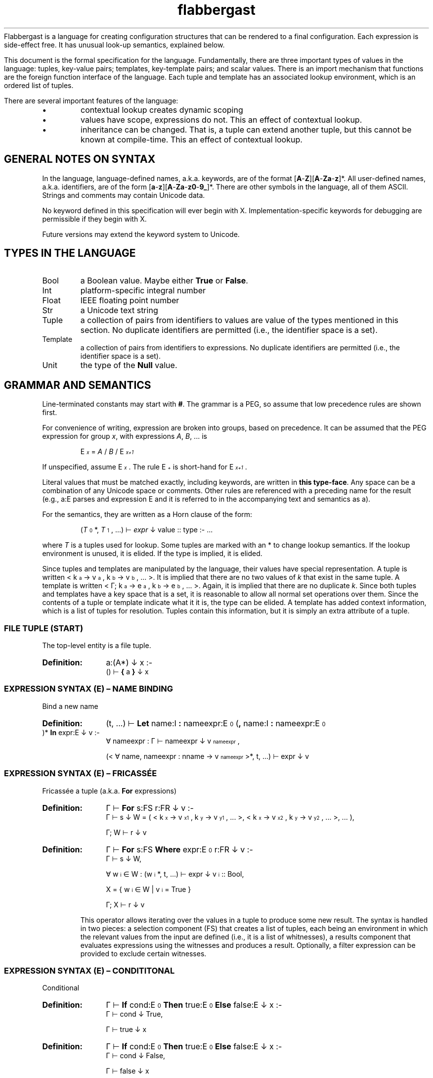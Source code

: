'\" t
.\" Authors: Andre Masella
.ds < \v'0.4m'\x'\\n(0x=0*0.2m'\s-3
.ds > \s0\v'-0.4m'
.TH flabbergast 7 "Jan 2015" "1.0" "MISCELLANEOUS"
Flabbergast is a language for creating configuration structures that can be rendered to a final configuration. Each expression is side-effect free. It has unusual look-up semantics, explained below.

This document is the formal specification for the language. Fundamentally, there are three important types of values in the language: tuples, key-value pairs; templates, key-template pairs; and scalar values. There is an import mechanism that functions are the foreign function interface of the language. Each tuple and template has an associated lookup environment, which is an ordered list of tuples.

There are several important features of the language:
.IP \[bu]
contextual lookup creates dynamic scoping
.IP \[bu]
values have scope, expressions do not. This an effect of contextual lookup.
.IP \[bu]
inheritance can be changed. That is, a tuple can extend another tuple, but this cannot be known at compile-time. This an effect of contextual lookup.

.SH GENERAL NOTES ON SYNTAX
In the language, language-defined names, a.k.a. keywords, are of the format [\fBA\fR-\fBZ\fR][\fBA\fR-\fBZa\fR-\fBz\fR]*. All user-defined names, a.k.a. identifiers, are of the form [\fBa\fR-\fBz\fR][\fBA\fR-\fBZa\fR-\fBz0\fR-\fB9_\fR]*. There are other symbols in the language, all of them ASCII. Strings and comments may contain Unicode data.

No keyword defined in this specification will ever begin with X. Implementation-specific keywords for debugging are permissible if they begin with X.

Future versions may extend the keyword system to Unicode.

.SH TYPES IN THE LANGUAGE
.TP
Bool
a Boolean value. Maybe either \fBTrue\fR or \fBFalse\fR.
.TP
Int
platform-specific integral number
.TP
Float
IEEE floating point number
.TP
Str
a Unicode text string
.TP
Tuple
a collection of pairs from identifiers to values are value of the types mentioned in this section. No duplicate identifiers are permitted (i.e., the identifier space is a set).
.TP
Template
a collection of pairs from identifiers to expressions. No duplicate identifiers are permitted (i.e., the identifier space is a set).
.TP
Unit
the type of the \fBNull\fR value.

.SH GRAMMAR AND SEMANTICS
Line-terminated constants may start with \fB#\fR. The grammar is a PEG, so assume that low precedence rules are shown first.

For convenience of writing, expression are broken into groups, based on precedence. It can be assumed that the PEG expression for group \fIx\fR, with expressions \fIA\fR, \fIB\fR, ... is

.RS
E\*<\fIx\fR\*> = \fIA\fR / \fIB\fR / E\*<\fIx+1\fR\*>
.RE

If unspecified, assume E\*<\fIx\fR\*>. The rule E\*<\fI+\fR\*> is short-hand for E\*<\fIx+1\fR\*>.

Literal values that must be matched exactly, including keywords, are written in \fBthis type-face\fR. Any space can be a combination of any Unicode space or comments. Other rules are referenced with a preceding name for the result (e.g., a:E parses and expression E and it is referred to in the accompanying text and semantics as a).

For the semantics, they are written as a Horn clause of the form:

.de SEM
.HP
.B Definition:
\\$* :-
.br
.in +0.5i
..

.de SEME
.in
..

.RS
(\fIT\fR\*<0\*>*, \fIT\fR\*<1\*>, ...) ⊢ \fIexpr\fR ↓ value :: type :- ...
.RE

where \fIT\fR is a tuples used for lookup. Some tuples are marked with an * to change lookup semantics. If the lookup environment is unused, it is elided. If the type is implied, it is elided.

Since tuples and templates are manipulated by the language, their values have special representation. A tuple is written < k\*<a\*> → v\*<a\*>, k\*<b\*> → v\*<b\*>, ... >. It is implied that there are no two values of \fIk\fR that exist in the same tuple. A template is written < Γ; k\*<a\*> → e\*<a\*>, k\*<b\*> → e\*<b\*>, ... >. Again, it is implied that there are no duplicate \fIk\fR. Since both tuples and templates have a key space that is a set, it is reasonable to allow all normal set operations over them. Since the contents of a tuple or template indicate what it it is, the type can be elided. A template has added context information, which is a list of tuples for resolution. Tuples contain this information, but it is simply an extra attribute of a tuple.

.SS FILE TUPLE (START)
The top-level entity is a file tuple.

.SEM a:(A*) ↓ x
() ⊢  \fB{\fR a \fB}\fR ↓ x
.SEME

.SS EXPRESSION SYNTAX (E) – NAME BINDING
.TP
Bind a new name

.SEM (t, ...) ⊢ \fBLet\fR name:I \fB:\fR nameexpr:E\*<0\*> (\fB,\fR name:I \fB:\fR nameexpr:E\*<0\*> )* \fBIn\fR expr:E ↓ v
∀ nameexpr : Γ ⊢ nameexpr ↓ v\*<nameexpr\*>,

(< ∀ name, nameexpr : nname → v\*<nameexpr\*> >*, t, ...) ⊢ expr ↓ v
.SEME

.SS EXPRESSION SYNTAX (E) – FRICASSÉE
.TP
Fricassée a tuple (a.k.a. \fBFor\fR expressions)

.SEM Γ ⊢ \fBFor\fR s:FS r:FR ↓ v
Γ ⊢ s ↓ W = ( < k\*<x\*> → v\*<x1\*>, k\*<y\*> → v\*<y1\*>, ... >, < k\*<x\*> → v\*<x2\*>, k\*<y\*> → v\*<y2\*>, ... >, ... ),

Γ; W ⊢ r ↓ v
.SEME
.SEM Γ ⊢ \fBFor\fR s:FS \fBWhere\fR expr:E\*<0\*> r:FR ↓ v
Γ ⊢ s ↓ W,

∀ w\*<i\*> ∈ W : (w\*<i\*>*, t, ...) ⊢ expr ↓ v\*<i\*> :: Bool,

X = { w\*<i\*> ∈ W | v\*<i\*> = True }

Γ; X ⊢ r ↓ v
.SEME

This operator allows iterating over the values in a tuple to produce some new result. The syntax is handled in two pieces: a selection component (FS) that creates a list of tuples, each being an environment in which the relevant values from the input are defined (i.e., it is a list of whitnesses), a results component that evaluates expressions using the witnesses and produces a result. Optionally, a filter expression can be provided to exclude certain witnesses.

.SS EXPRESSION SYNTAX (E) – CONDITITONAL
.TP
Conditional

.SEM Γ ⊢ \fBIf\fR cond:E\*<0\*> \fBThen\fR true:E\*<0\*> \fBElse\fR false:E ↓ x
Γ ⊢ cond ↓ True,

Γ ⊢ true ↓ x
.SEME

.SEM Γ ⊢ \fBIf\fR cond:E\*<0\*> \fBThen\fR true:E\*<0\*> \fBElse\fR false:E ↓ x
Γ ⊢ cond ↓ False,

Γ ⊢ false ↓ x
.SEME

Computes the \fIcond\fR and, if boolean, returns \fItrue\fR or \fIfalse\fR depending on the value. Otherwise, an error. The expression which is not selected is not evaluated.

.SS EXPRESSION SYNTAX (E) – CONCATENATION
.TP
Concatenate two strings
.SEM Γ ⊢ a:E\*<+\*> \fB&\fR b:E ↓ \(dqxy\(dq
Γ ⊢ a \fBTo Str\fR ↓ \(dqx\(dq :: Str,

Γ ⊢ b \fBTo Str\fR ↓ \(dqy\(dq :: Str
.SEME

.SS EXPRESSION SYNTAX (E) – DISJUNCTION
.TP
Logical disjunction (short circuiting)

.SEM Γ ⊢ a:E\*<+\*> \fB||\fR b:E ↓ True
Γ ⊢ a ↓ True
.SEME

.SEM Γ ⊢ a:E\*<+\*> \fB||\fR b:E ↓ v
Γ ⊢ a ↓ False,

Γ ⊢ b ↓ v :: Bool
.SEME

.SS EXPRESSION SYNTAX (E) – CONJUNCTION
.TP
Logical intersection (short circuiting)
expr \fB&&\fR expr

.SEM Γ ⊢ a:E\*<+\*> \fB&&\fR b:E ↓ False
Γ ⊢ a ↓ False
.SEME

.SEM Γ ⊢ a:E\*<+\*> \fB&&\fR b:E ↓ v
Γ ⊢ a ↓ True,

Γ ⊢ b ↓ v :: Bool
.SEME

.SS EXPRESSION SYNTAX (E) – COMPARISON

.TP
Equality check
.SEM Γ ⊢ a:E\*<+\*> \fB==\fR b:E\*<+\*> ↓ True
Γ ⊢ a \fB<=>\fR b ↓ 0 :: Int
.SEME

.SEM Γ ⊢ a:E\*<+\*> \fB==\fR b:E\*<+\*> ↓ False
Γ ⊢ a \fB<=>\fR b ↓ x :: Int,
x ≠ 0
.SEME

.TP
Inequality check
.SEM Γ ⊢ a:E\*<+\*> \fB!=\fR b:E\*<+\*> ↓ False
Γ ⊢ a \fB<=>\fR b ↓ 0 :: Int
.SEME

.SEM Γ ⊢ a:E\*<+\*> \fB!=\fR b:E\*<+\*> ↓ True
Γ ⊢ a \fB<=>\fR b ↓ x :: Int,

x ≠ 0
.SEME

.TP
Greater than check
.SEM Γ ⊢ a:E\*<+\*> \fB>\fR b:E\*<+\*> ↓ True
Γ ⊢ a \fB<=>\fR b ↓ 1 :: Int
.SEME

.SEM Γ ⊢ a:E\*<+\*> \fB>\fR b:E\*<+\*> ↓ False
Γ ⊢ a \fB<=>\fR b ↓ x :: Int,

x ≠ 1
.SEME

.TP
Greater than or equal to check

.SEM Γ ⊢ a:E\*<+\*> \fB>=\fR b:E\*<+\*> ↓ False
Γ ⊢ a \fB<=>\fR b ↓ -1 :: Int
.SEME

.SEM Γ ⊢ a:E\*<+\*> \fB>=\fR b:E\*<+\*> ↓ True
Γ ⊢ a \fB<=>\fR b ↓ x :: Int,

x ≠ -1
.SEME

.TP
Less than check
.SEM Γ ⊢ a:E\*<+\*> \fB<\fR b:E\*<+\*> ↓ True
Γ ⊢ a \fB<=>\fR b ↓ -1 :: Int
.SEME

.SEM Γ ⊢ a:E\*<+\*> \fB<\fR b:E\*<+\*> ↓ False
Γ ⊢ a \fB<=>\fR b ↓ x :: Int,

x ≠ -1
.SEME

.TP
Less than or equal to check

.SEM Γ ⊢ a:E\*<+\*> \fB<=\fR b:E\*<+\*> ↓ False
Γ ⊢ a \fB<=>\fR b ↓ 1 :: Int
.SEME

.SEM Γ ⊢ a:E\*<+\*> \fB<=\fR b:E\*<+\*> ↓ True
Γ ⊢ a \fB<=>\fR b ↓ x :: Int,

x ≠ 1
.SEME

.SS EXPRESSION SYNTAX (E) – ORDERING
.TP
Ordering operator
.SEM Γ ⊢ a:E\*<+\*> \fB<=>\fR b:E\*<+\*> ↓ z :: Int
Γ ⊢ a ↓ x :: Int ∨ Γ ⊢ a ↓ x :: Float,

Γ ⊢ b ↓ y :: Int ∨ Γ ⊢ b ↓ x :: Float,

z = sgnum(x - y)
.SEME

.SEM Γ ⊢ a:E\*<+\*> \fB<=>\fR b:E\*<+\*> ↓ 0 :: Int
Γ ⊢ a ↓ True,

Γ ⊢ b ↓ True
.SEME

.SEM Γ ⊢ a:E\*<+\*> \fB<=>\fR b:E\*<+\*> ↓ 0 :: Int
Γ ⊢ a ↓ False,

Γ ⊢ b ↓ False
.SEME

.SEM Γ ⊢ a:E\*<+\*> \fB<=>\fR b:E\*<+\*> ↓ -1 :: Int
Γ ⊢ a ↓ False,

Γ ⊢ b ↓ True
.SEME

.SEM Γ ⊢ a:E\*<+\*> \fB<=>\fR b:E\*<+\*> ↓ 1 :: Int
Γ ⊢ a ↓ True,

Γ ⊢ b ↓ False
.SEME

.SEM Γ ⊢ a:E\*<+\*> \fB<=>\fR b:E\*<+\*> ↓ UTS10(x, y) :: Int
Γ ⊢ a ↓ x :: Str,

Γ ⊢ b ↓ y :: Str
.SEME

Compares operands for ordering. It returns the integer -1 (left is before right), 0 (both equivalent), or 1 (right is before right) based on the operands. All combinations not listed are errors (this includes all comparisons with \fBNone\fR).

.TS
tab(;);
al;e.
\fBOperand Types;Behaviour\fR
Both str;Collated the strings using Unicode Technical Standard 10.
Both bool;Compare where \fBFalse\fR < \fBTrue\fR.
Both float;Compare numerically. If either value is NaN, raise an error.
Both int;Compare numerically.
One int, one float;Upgrade the integer to a float and compare as two floats.
.TE

Note that string comparison is locale-dependent.

.SS EXPRESSION SYNTAX (E) – ARITHMETIC DISJUNCTION
.TP
Addition and Subtraction

.SEM Γ ⊢ a:E\*<+\*> o:(\fB+\fR / \fB-\fR) b:E\*<+\*> (p:(\fB+\fR / \fB-\fR) c:E\*<+\*>)+ ↓ z :: Int
Γ ⊢ a ↓ x :: Int,

Γ ⊢ b ↓ y :: Int,

w = O(x, y),

Γ ⊢ w p c ↓ z
.SEME

.SEM Γ ⊢ a:E\*<+\*> o:(\fB+\fR / \fB-\fR) b:E\*<+\*> (p:(\fB+\fR / \fB-\fR) c:E\*<+\*>)+ ↓ z :: Float
Γ ⊢ a ↓ x :: Int ∨ Γ ⊢ a ↓ x :: Float,

Γ ⊢ b ↓ y :: Int ∨ Γ ⊢ b ↓ x :: Float,

w = O(x, y),

Γ ⊢ w p c ↓ z
.SEME

.SS EXPRESSION SYNTAX (E) – ARITHMETIC CONJUNCTION
.TP
Multiplication and Division

.SEM Γ ⊢ a:E\*<+\*> o:(\fB*\fR / \fB/\fR) b:E\*<+\*> (p:(\fB*\fR / \fB/\fR) c:E\*<+\*>)+ ↓ z :: Int
Γ ⊢ a ↓ x :: Int,

Γ ⊢ b ↓ y :: Int,

w = O(x, y),

Γ ⊢ w p c ↓ z
.SEME

.SEM Γ ⊢ a:E\*<+\*> o:(\fB*\fR / \fB/\fR) b:E\*<+\*> (p:(\fB*\fR / \fB/\fR) c:E\*<+\*>)+ ↓ z :: Float
Γ ⊢ a ↓ x :: Int ∨ Γ ⊢ a ↓ x :: Float,

Γ ⊢ b ↓ y :: Int ∨ Γ ⊢ b ↓ x :: Float,
w = O(x, y),

Γ ⊢ w p c ↓ z
.SEME

.TP
Modulus

.SEM Γ ⊢ a:E\*<+\*> \fB%\fR b:E\*<+\*> (\fB%\fR c:E\*<+\*>)+ ↓ z :: Int
Γ ⊢ a ↓ x :: Int,

Γ ⊢ b ↓ y :: Int,

w = x - floor(x / y) × y

Γ ⊢ w \fB%\fR c ↓ z
.SEME

.SS EXPRESSION SYNTAX (E) – RANGE
.TP
Range of integers
.SEM (t, ...) ⊢ start:E\*<+\*> \fBThrough\fR end:E\*<+\*> ↓ r = < ∀ x ≥ s ∧ x ≤ e : ORD(x) → x :: Int, \fBContainer\fR → container, \fBContext\fR → (r, t, ...) >
(t, ...) ⊢ start ↓ s :: Int
(t, ...) ⊢ end ↓ e :: Int
(t, ...) ⊢ \fBThis\fR ↓ container
.SEME

Produce a list of integers that counts from the value of \fIstart\fR up to and including \fIend\fR, both of which must be integers. If \fIend\fR is less than \fIstart\fR an empty list is produced.

.SS EXPRESSION SYNTAX (E) – TYPE MANIPULATION

.TP
Coerce a value to the same type
.SEM Γ ⊢ expr:E\*<+\*> \fBTo\fR \fBFloat\fR ↓ v :: t
Γ ⊢ expr ↓ v :: t
.SEME

.TP
Coerce a value to a float
.SEM Γ ⊢ expr:E\*<+\*> \fBTo\fR \fBFloat\fR ↓ v :: Float
Γ ⊢ expr ↓ v :: Int
.SEME

.TP
Coerce a value to an integer
.SEM Γ ⊢ expr:E\*<+\*> \fBTo\fR \fBFloat\fR ↓ ROUND_TOWARD_ZERO(v) :: Int
Γ ⊢ expr ↓ v :: Float
.SEME

See IEEE 754 for semantics of ROUND_TOWARD_ZERO (a.k.a., truncation).

.TP
Coerce a value to an string
.SEM Γ ⊢ expr:E\*<+\*> \fBTo\fR \fBFloat\fR ↓ PRINTF(\(dq%d\(dq, v) :: Str
Γ ⊢ expr ↓ v :: Int
.SEME
.SEM Γ ⊢ expr:E\*<+\*> \fBTo\fR \fBFloat\fR ↓ PRINTF(\(dq%f\(dq, v) :: Str
Γ ⊢ expr ↓ v :: Float
.SEME
.SEM Γ ⊢ expr:E\*<+\*> \fBTo\fR \fBFloat\fR ↓ \(dqTrue\(dq :: Str
Γ ⊢ expr ↓ True
.SEME
.SEM Γ ⊢ expr:E\*<+\*> \fBTo\fR \fBFloat\fR ↓ \(dqFalse\(dq :: Str
Γ ⊢ expr ↓ False
.SEME

PRINTF conforms to
.BR printf (3)
defined in C89.

.TP
Type enforcement.
.SEM Γ ⊢ expr:E\*<+\*> \fBAs\fR type:T ↓ v
Γ ⊢ expr ↓ v :: T
.SEME

Checks if a value has a particular type and returns the value. If it does not, an error occurs.

.TP
Type check
.SEM Γ ⊢ expr:E\*<+\*> \fBIs\fR type:T ↓ True
Γ ⊢ expr ↓ v :: type
.SEME

.SEM Γ ⊢ expr:E\*<+\*> \fBIs\fR type:T ↓ False
Γ ⊢ expr ↓ v :: t,

t ≠ type
.SEME

Returns \fBTrue\fR if the value has the correct type, \fBFalse\fR otherwise. Always returns \fBFalse\fR for \fBNull\fR values.

.TP
Checks if a number is finite
.SEM Γ ⊢ expr:E\*<+\*> \fBIs Finite\fR ↓ True
Γ ⊢ expr ↓ v :: Int
.SEME
.SEM Γ ⊢ expr:E\*<+\*> \fBIs Finite\fR ↓ ISFINITE(v) :: Bool
Γ ⊢ expr ↓ v :: Float
.SEME

If the value is a float, returns \fBFalse\fR if the value is infinite or not-a-number, \fBTrue\fR otherwise. If the value is an integer, returns \fBTrue\fR. See IEEE 754.

.TP
Check if a number is not-a-number.
.SEM Γ ⊢ expr:E\*<+\*> \fBIs NaN\fR ↓ False
Γ ⊢ expr ↓ v :: Int
.SEME
.SEM Γ ⊢ expr:E\*<+\*> \fBIs NaN\fR ↓ ISNAN(v) :: Bool
Γ ⊢ expr ↓ v :: Float
.SEME

If the value is a float, returns \fBTrue\fR if the value is not a number, \fBFalse\fR otherwise. If the value is an integer, returns \fBFalse\fR.

.TP
Checks if a value is \fBNull\fR.
.SEM Γ ⊢ expr:E\*<+\*> \fBIs Null\fR ↓ True
Γ ⊢ expr ↓ ∅
.SEME

.SEM Γ ⊢ expr:E\*<+\*> \fBIs Null\fR ↓ False
Γ ⊢ expr ↓ v :: t,

t ≠ Unit
.SEME

Returns \fBTrue\fR if the value is \fBNull\fR, \fBFalse\fR for all other values.

.SS EXPRESSION SYNTAX (E) – ERROR AND LENGTH
.TP
Raise an error
.SEM Γ ⊢ \fBError\fR expr:E\*<+\*>
Γ ⊢ expr \fBTo Str\fR ↓ m
.SEME

Returns the Unicode character count of the provided string.
.TP
String character length
.SEM Γ ⊢ \fBLength\fR expr:E\*<+\*> ↓ n :: Int
Γ ⊢ expr \fBTo Str\fR ↓ "c\*<1\*>c\*<2\*>...c\*<n\*>" :: Str
.SEME

.SS EXPRESSION SYNTAX (E) – REMOTE LOOKUP
.TP
Remote contextual lookup.
.SEM Γ ⊢ \fBLookup\fR name:(I/\fBContainer\fR) name:(\fB.\fR (I/\fBContainer\fR))* \fBIn\fR expr:E ↓ v
Γ ⊢ expr ↓ < \fBContext\fR → Δ >,

Δ ⊢ name ↓ v
.SEME

.SS EXPRESSION SYNTAX (E) – INSTANTIATION
.TP
Instantiate a template

.SEM Γ ⊢ source:E\*<+\*> \fB{\fR a:(A / O)+ \fB}\fR ↓ v
Γ ⊢ \fB(Template\fR source \fB{\fR a \fB}) { }\fR ↓ v
.SEME

.SEM (t, ...) ⊢ source:E\*<+\*> \fB{ }\fR ↓ r = < ∀ x: k\*<x\*> → v\*<x\*>, \fBContainer\fR → container, \fBContext\fR → (r, t, ..., s, ...) >
(t, ...) ⊢ source ↓ S = < (s, ...); k\*<s\*> → e\*<s\*>, ... >,

∀ k\*<x\*> → e\*<x\*> ∈ S : (r, t, ..., s, ...) ⊢ e\*<s\*> ↓ v\*<x\*>,

(t, ...) ⊢ \fBThis\fR ↓ container
.SEME

Creates a new tuple, based on a template, grounded in the current scope. If source is a template, instantiate that template setting the provided attributes and inheriting any others. If source is not a template, an error occurs. If any attribute is external but not overridden, it will cause an error.

.SS EXPRESSION SYNTAX (E) – COALESCENCE
.TP
Null coalescence
.SEM Γ ⊢ value:E\*<+\*> \fB??\fR default:E\*<+\*> ↓ v
Γ ⊢ value ↓ v
.SEME

.SEM Γ ⊢ value:E\*<+\*> \fB??\fR default:E\*<+\*> ↓ v
Γ ⊢ value ↓ ∅,

Γ ⊢ default ↓ v
.SEME

.SS EXPRESSION SYNTAX (E) – TUPLE CREATION AND UNARY OPERATORS
.TP
Literal tuple
.SEM (t, ...) ⊢ \fB{\fR (a:A)* \fB}\fR ↓ r = < ∀ x ∈ aa : k\*<x\*> → v\*<x\*>, \fBContainer\fR → container, \fBContext\fR → (r, t, ...) >

∀ aa ∈ a : (r, t, ...) ⊢ aa ↓ v\*<aa\*>,

(t, ...) ⊢ \fBThis\fR ↓ container
.SEME
Construct a new literal tuple.

.TP
Create a new template
.SEM Γ ⊢ \fBTemplate {\fR a:(A / X)* \fB}\fR ↓ < Γ; k\*<x\*> → e\*<x\*> >

∀ x ∈ a : x ↓ k\*<x\*> → e\*<x\*>,

¬∃ k\*<y\*> = k\*<x\*>
.SEME

Create a new template, not based on any current template.

.TP
Extend a template
.SEM(t, ...) ⊢ \fBTemplate\fR source:E\*<+\*> \fB{\fR a:(A / O / X)* \fB}\fR ↓ < (t, ..., s, ...); k\*<x\*> → k\*<x\*> >

(t, ...) ⊢ source ↓ S = < (s, ...); k\*<s\*> → e\*<s\*>, ... >,

∀ aa ∈ a, (∃ k\*<s\*> : k\*<x\*> = k\*<s\*>) : e\*<s\*> ⊢ aa ↓ k\*<x\*> e\*<x\*>,

∀ aa ∈ a, (¬∃ k\*<s\*> : k\*<x\*> = k\*<s\*>) : aa ↓ k\*<x\*> e\*<x\*>,

∀ k\*<x\*> → e\*<x\*> : ¬∃ k\*<s\*> : k\*<x\*> = k\*<s\*>
.SEME

Create a template that inherits from an existing template. It contains all the attributes of the existing template unless amended by the specified attributes. The specified attributes can add, replace, ammend, or remove attributes from the existing template. Any unmentioned attributes are inherited directly. The new template has the lookup context of the context where the modification was performed followed by the context of the existing template.

.TP
Logical negation
.SEM Γ ⊢ \fB!\fR expr:E\*<+\*> ↓ False
Γ ⊢ expr ↓ True
.SEME

.SEM Γ ⊢ \fB!\fR expr:E\*<+\*> ↓ True
Γ ⊢ expr ↓ False
.SEME

.TP
Numeric negation
.SEM Γ ⊢ \fB-\fR expr:E\*<+\*> ↓ -v :: Int
Γ ⊢ expr ↓ v :: Int
.SEME

.SEM Γ ⊢ \fB-\fR expr:E\*<+\*> ↓ -v :: Float
Γ ⊢ expr ↓ v :: Float
.SEME

.SS EXPRESSION SYNTAX (E) – FUNCTION-LIKE TEMPLATE INSTANTIATION

.TP
Call template with arguments
.SEM Γ ⊢ fn:E\*<+\*> \fB( )\fR ↓ t
Γ ⊢ fn \fB{ args : [] }.value\fR ↓ t
.SEME

.SEM Γ ⊢ fn:E\*<+\*> \fB(\fRarg:E\*<+\*> (\fB,\fR arg:E\*<+\*>)*(\fB,\fR name:I \fB:\fR nameexpr:E\*<0\*>  )*\fB)\fR ↓ t
∀ arg : Γ ⊢ arg ↓ v\*<arg\*>,

∀ nameexpr : Γ ⊢ nameexpr ↓ v\*<nameexpr\*>,

Γ ⊢ fn \fB{ args : [\fR v\*<arg\*>, ... \fB ] \fR name \fB:\fR v\*<nameexpr\*>, ... }.value\fR ↓ t
.SEME

.SEM Γ ⊢ fn:E\*<+\*> \fB(\fB,\fR name:I \fB:\fR nameexpr:E\*<0\*> (\fB,\fR name:I \fB:\fR nameexpr:E\*<0\*> )*\fB)\fR

∀ nameexpr : Γ ⊢ nameexpr ↓ v\*<nameexpr\*>,

Γ ⊢ fn \fB{ args : [] \fR name \fB:\fR v\*<nameexpr\*>, ... }.value\fR ↓ t
.SEME

Unlike normal template evaluation, all expressions are captured in the current context, instead of the context of the instantiation.

.SS EXPRESSION SYNTAX (E) – LOOKUP
.TP
Access external data

.HP
.B Definition:
\fBFrom\fR ([\fBA\fR-\fBZa\fR-\fBz0\fR-\fB9.+-]+\fB:\fR[\fBA\fR-\fBZa\fR-\fBz0\fR-\fB9~!*'();@&=+$,/?%#[].+-\fR]+)

This expression returns data external to the program, described by the URI provided. This expression access as library access, input of user data, and a foreign data interface. The exact semantics of the command are implementation-defined, however, the same URI must yield the same data during the execution of the program and the current context must be irrelevant to the import mechanism (i.e., the return value must not depend lookup expressions, however, it can return a template which does).

Evaluate an expression, which must be a tuple, then begin lookup of the names provided from that context.

.TP
Contextual lookup
.SEM (t, s, ...) ⊢ names:(N / \fBContainer\fR) names:(\fB.\fR (N / \fBContainer\fR))* ↓ v
names ⊢ t ↓ v ≠ ∅*
.SEME
.SEM (t, s, ...) ⊢ names:(N / \fBContainer\fR) names:(\fB.\fR (N / \fBContainer\fR))* ↓ v
names ⊢ t ↓ ∅*
(s, ...) ⊢ names ↓ v
.SEME
.SEM (n, ...) ⊢ t ↓ ∅*
n → ∅* ∈ t
.SEME
.SEM (n, ...) ⊢ t ↓ ∅*
¬ n → x ∈ t
.SEME
.SEM (n) ⊢ t ↓ v
n → v ∈ t
.SEME
.SEM (n, m, ...) ⊢ t ↓ v
n → s :: Tuple ∈ t
(m, ...) ⊢ s ↓ v
.SEME

This does a dynamically-scoped lookup. It searches all the existing tuple contexts for a matching name. If the value in any tuple is not a tuple, this is not an error. Any tuple that does not match the complete path of names is simply ignored. It is an error if there are no more contexts in which to search and there are still unsatisfied names.

It is not an error if any value is not defined so long as it is not the first item in an Γ\*<n\*>. See EVALUATION SEMANTICS for more details.

.TP
Perform direct lookup
.SEM Γ ⊢ expr:E\*<+\*> (\fB.\fR name:I)(\fB.\fR other:I)* ↓ u
Γ ⊢ expr ↓ < name → v, ... >,

Γ ⊢ v (\fB.\fR other:I)* ↓ u
.SEME
Get values from inside of a tuple. Do not perform contextual lookup.

.SS EXPRESSION SYNTAX (E) – TERMINAL
.TP
Subexpression
.SEM Γ ⊢ \fB(\fR expr:E\*<0\*> \fB)\fR ↓ v
Γ ⊢ expr ↓ v
.SEME

.TP
Literal list
.SEM Γ ⊢ \fB[\fR (arg:E\*<0\*> (\fB,\fR arg:E\*<0\*>)*)? \fB]\fR ↓ < ORD(x) → v\*<x\*>, \fBContainer\fR → container >

Γ ⊢ arg\*<x\*> ↓ v\*<x\*>,

Γ ⊢ \fBThis\fR ↓ container
.SEME

This creates a list-like tuple. Names are selected by the ORD function such that the tuple will have the same order of items as the original list when collated. Indexing is 1-based.

.TP
Boolean false literal
.SEM \fBFalse\fR ↓ False :: Bool
.SEME

Raises an error with the message \fIm\fR.

.TP
Null literal
.SEM \fBNull\fR ↓ ∅
.SEME

.TP
Largest integer literal
.SEM \fBIntMax\fR ↓ x :: Int
.SEME

The value of \fIx\fR is the implementation-defined largest value representable as an integer. It should be strictly greater than zero.

.TP
Smallest integer literal
.SEM \fBIntMin\fR ↓ x :: Int
.SEME

The value of \fIx\fR is the implementation-defined smallest value representable as an integer. It should be strictly smaller than zero.

.TP
Largest floating literal
.SEM \fBFloatMax\fR ↓ x :: Float
.SEME

The value of \fIx\fR is the implementation-defined largest value representable as a floating point number.

.TP
Smallest floating literal
.SEM \fBFloatMin\fR ↓ x :: Float
.SEME

The value of \fIx\fR is the implementation-defined smallest value representable as a floating point number.

.TP
Infinity literal
.SEM \fBInfinity\fR ↓ ∞ :: Float
.SEME

.TP
Not-a-number literal
.SEM \fBNaN\fR ↓ NaN :: Float
.SEME

This is the IEEE not-a-number.

.TP
Continue literal
.SEM \fBContinue\fR ↓ ∅*
.SEME

.TP
Access current tuple
.SEM (a, ...) ⊢ \fBThis\fR ↓ a
.SEME

.SEM (a*, ...) ⊢ \fBThis\fR ↓ v
(...) ⊢ \fBThis\fR ↓ v
.SEME

Return the current tuple. This is the first tuple in the environment not marked with a *.

.TP
Boolean true literal
.SEM \fBTrue\fR ↓ True :: Bool
.SEME

.TP
Integer literal
.SEM \fB0\fR/[\fB1\fR-\fB9\fR][\fB0\fR-\fB9\fR]*/\fB0x\fR?[\fB0\fR-\fB9\fR\fBA\fR-\fBF\fR\fBa\fR-\fBf\fR]+ ↓ v :: Int
.SEME

Decimal or hexadecimal integers.

.TP
Integer literal with units
.SEM t:T\*<0\*> ↓ v :: Int
.SEME
.SEM (\fB0\fR/[\fB1\fR-\fB9\fR][\fB0\fR-\fB9\fR]*)\fBk\fR ↓ v * 1000 :: Int
.SEME
.SEM (\fB0\fR/[\fB1\fR-\fB9\fR][\fB0\fR-\fB9\fR]*)\fBM\fR ↓ v * 1000² :: Int
.SEME
.SEM (\fB0\fR/[\fB1\fR-\fB9\fR][\fB0\fR-\fB9\fR]*)\fBG\fR ↓ v * 1000³ :: Int
.SEME

.SEM (\fB0\fR/[\fB1\fR-\fB9\fR][\fB0\fR-\fB9\fR]*)\fBki\fR ↓ v * 1024 :: Int
.SEME
.SEM (\fB0\fR/[\fB1\fR-\fB9\fR][\fB0\fR-\fB9\fR]*)\fBMi\fR ↓ v * 1024² :: Int
.SEME
.SEM (\fB0\fR/[\fB1\fR-\fB9\fR][\fB0\fR-\fB9\fR]*)\fBGi\fR ↓ v * 1024³ :: Int
.SEME

Integers with units.

.TP
Floating point literal
.SEM (\fB0\fR/[\fB1\fR-\fB9\fR][\fB0\fR-\fB9\fR]*)\fB.\fR[\fB0\fR-\fB9\fR]*((\fBe\fR/\fBE\fR)(\fB0\fR/(\fB-\fR)?[\fB1\fR-\fB9\fR][\fB0\fR-\fB9\fR]*)? ↓ v :: Float
.SEME

IEEE 754 floating point number.

.TP
String expression

.SEM Γ ⊢ \fB\(dq\fRa:S*\fB\(dq\fR ↓ \(dqv\*<0\*>v\*<1\*>...v\*<n\*>\(dq :: Str
Γ ⊢ a\*<n\*> ↓ v\*<n\*>
.SEME

.TP
Identifier-like string
.SEM \fB$\fR name:I ↓ \(dqname\(dq :: String
.SEME

Produce a string that is parsed as an identifier, so it is necessarily a valid identifier.

.SS STRING PARTS (S)

UNICODE converts a number to its Unicode code-point.

.TP
Characters other than quote or backslash
.SEM x:[^\fB\(dq\\\\\fR]+ ↓ x
.SEME

.TP
Audible bell
.SEM \fB\\\\a\fR ↓ UNICODE(7)
.SEME

.TP
Backspace
.SEM \fB\\\\b\fR ↓ UNICODE(8)
.SEME

.TP
Form feed
.SEM \fB\\\\f\fR ↓ UNICODE(12)
.SEME

.TP
New line
.SEM \fB\\\\n\fR ↓ UNICODE(10)
.SEME

.TP
Carriage return
.SEM \fB\\\\r\fR ↓ UNICODE(13)
.SEME

.TP
Horizontal tab
.SEM \fB\\\\t\fR ↓ UNICODE(9)
.SEME

.TP
Vertical tab
.SEM \fB\\\\v\fR ↓ UNICODE(11)
.SEME

.TP
Quotation mark
.SEM \fB\\\\\(dq\fR ↓ UNICODE(34)
.SEME

.TP
Octal escape
.SEM \fB\\\\\fRa:[\fB0\fR-\fB7\fR]b:[\fB0\fR-\fB7\fR]c:[\fB0\fR-\fB7\fR] ↓ UNICODE(a * 64 + b * 8 + c)
.SEME

.TP
ASCII hex escape
.SEM \fB\\\\x\fRa:[\fB0\fR-\fB9a\fR-\fBfA\fR-\fBF\fR]b:[\fB0\fR-\fB9a\fR-\fBfA-\fBF\fR] ↓ UNICODE(a * 16 + b)
.SEME

.TP
Unicode hex escape
.SEM \fB\\\\u\fRa:[\fB0\fR-\fB9a\fR-\fBfA\fR-\fBF\fR]b:[\fB0\fR-\fB9a\fR-\fBfA\fR-\fBF\fR]c:[\fB0\fR-\fB9a\fR-\fBfA\fR-\fBF\fR]d:[\fB0\fR-\fB9a\fR-\fBfA\fR-\fBF\fR] ↓ UNICODE(a * 4096 + b * 256 + c * 16 + d)
.SEME

.TP
Embedded expression
.SEM Γ ⊢ \fB\\\\(\fR expr:E\*<0\*> \fB)\fR ↓ v
Γ ⊢ expr \fBTo Str\fR ↓ v
.SEME

.SH OTHER SYNTAX
.SH IDENTIFIERS (I)
.SEM [\fBa\fR-\fBz\fR][\fBa\fR-\fBzA\fR-\fBZ0\fR-\fB9_\fR]*
.SEME

.SH TUPLE PARTS
.TP
Tuple attribute definition (A)
.SEM name:I \fB:\fR expr:E ↓ name → expr
.SEME
.SEM R ⊢ name:I \fB:\fR expr:E ↓ name → expr
.SEME
Define a new attribute in a tuple, equal to some expression.

.TP
In a template, define an attribute that must be overridden. (X)
.SEM name:I \fB?:\fR ↓ name → \fBError \(dqAttribute \fRname\fB must be overridden.\(dq\fR
.SEME
.SEM R ⊢ name:I \fB?:\fR ↓ name → \fBError \(dqAttribute \fRname\fB must be overridden.\(dq\fR
.SEME

Create an attribute whose value is an error requiring an override.

.TP
In a template, define an attribute that is expected to be found via lookup. (X)
.SEM name:I \fB%:\fR ↓
.SEME

This does not do anything. It is intended to convey that an attribute should be available for inside out lookup. This is inteded as a place to collect documentation.

.TP
Override sub-template definition. (O)
.SEM R ⊢ name:I \fB+:\fR \fB{\fR a:(A / O)+ \fB}\fR ↓ name → \fB+\fR R \fB: Template \fR original \fB{\fR a:(A / O)+ \fB}\fR
.SEME

The name \fIoriginal\fR must be selected to be entirely unique in the program scope.

.TP
Redefine an attribute. (O)
.SEM R ⊢ name:I \fB+\fR original:I \fB:\fR expr:E ↓ \fBLet\fR original \fB:\fR R \fBIn\fR expr → v
.SEME

.TP
Remove definition for an attribute. (O)
.SEM R ⊢ name \fB-:\fR ↓
.SEME

The name must be present in the existing tuple or an error occurs.

.SH TYPE DEFINITIONS (T)
.SEM \fBBool\fR ↓ Bool
.SEME
.SEM \fBFloat\fR ↓ Float
.SEME
.SEM \fBInt\fR ↓ Int
.SEME
.SEM \fBStr\fR ↓ Str
.SEME
.SEM \fBTemplate\fR ↓ Template
.SEME
.SEM \fBTuple\fR ↓ Tuple
.SEME


.SH FRICASSÉE SELECTORS (FS)

.TP
Pass-through selector
.SEM Γ ⊢ \fBEach\fR input:E\*<0\*> ↓ { ∀ i :  v\*<i\*> }
Γ ⊢ input ↓ < k\*<i\*> → v\*<i\*> :: Tuple >
.SEME

Passes-though a list of witnesses provided as a tuple of tuples.

.TP
Merged attribute selector
.SEM Γ ⊢ value:I \fB:\fR input:(\fBName\fR / \fBOrdinal\fR /E\*<0\*>) (\fB,\fR value:I \fB:\fR input:(\fBName\fR / \fBOrdinal\fR /E\*<0\*>))* ↓ W
∀ i ∈ input:E : Γ ⊢ i ↓ < kk\*<ij\*> → vv\*<ij\*> >,

V(j) = ∀ i ∈ input : (∃ vv\*<ij\*> ≠ ∅ : value\*<i\*> → vv\*<ij\*>) ∪ (¬∃ v\*<ij\*> ≠ ∅* : value\*<i\*> → ∅ >)

A(j) = ∀ i ∈ input:\fBAttribute\fR : value\*<i\*> → j,

K = ∀ i ∈ input:E : ∪ k\*<ij\*>,

O(j) = ∀ i ∈ input:\fBOrdinal\fR : value\*<i\*> → |{ k ∈ K : k\*<j\*> < j }| :: Int

W = { ∀ j : < M(j) ∪ A(j) ∪ O(j) > }
.SEME

Produce a list of witnesses where each \fIvalue\fR identifier matches the value of the current attribute in each of the tuple inputs, or null, if not in the matching tuple. The special input \fBAttribute\fR is the name of the current attribute and the special input \fBOrdinal\fR is the position of the current attribute.

.SH FRICASSÉE RESULTS (FR)

.TP
Reducer (fold)
.SEM Γ; W ⊢ order:FO \fBReduce\fR expr:E\*<0\*> \fBWith\fR name:I \fB:\fR initial:E\*<+\*> ↓ v
Γ; W ⊢ order ↓ X,

Γ; X ⊢ \fBReduce\fR expr \fBWith\fR name \fB:\fR initial ↓ v
.SEME

.SEM Γ; ( ) ⊢ \fBReduce\fR expr:E\*<0\*> \fBWith\fR name:I \fB:\fR initial:E\*<+\*> ↓ v
Γ ⊢ initial ↓ v
.SEME
.SEM (t, ...); ( < k\*<x\*> → v\*<x1\*>, k\*<y\*> → v\*<y1\*>, ... >, w\*<1\*>, ... ) ⊢ \fBReduce\fR expr:E\*<0\*> \fBWith\fR name:I \fB:\fR initial:E\*<+\*> ↓ v\*<f\*>
(t, ...) ⊢ initial ↓ v\*<i\*>,

(< name → v\*<i\*>, k\*<x\*> → v\*<x1\*>, k\*<y\*> → v\*<y1\*>, ... >*, t, ...) ⊢ expr ↓ v

(t, ...); ( w\*<1\*>, ... ) ⊢ \fBReduce\fR expr \fBWith\fR name \fB:\fR v ↓ v\*<f\*>
.SEME

This reduces an expression to a single value.

.TP
Anonymous value generator
.SEM Γ; W ⊢ order:FO \fBSelect\fR expr:E\*<+\*> ↓ v
Γ; W ⊢ order ↓ X,

Γ; X ⊢ \fBSelect\fR expr ↓ v,
.SEME

.SEM (t, ...); ( w\*<0\*>, w\*<1\*>, ... ) ⊢ \fBSelect\fR expr:E\*<+\*> ↓ r = < ∀ x : ORD(x) → v\*<x\*>, Container\fR → container, \fBContext\fR → (r, t, ...) >

∀ w\*<x\*> : (w\*<x\*>*, t, ...) ⊢ expr ↓ v\*<x\*>,

(t, ...) ⊢ \fBThis\fR ↓ container
.SEME

This produces a list-like tuple by evaluating the supplied expression on each tuple of witnesses.

.TP
Named attribute tuple generator
.SEM (t, ...); ( w\*<0\*>, w\*<1\*>, ... ) ⊢ \fBSelect\fR attr:E\*<0\*> \fB:\fR expr:E\*<+\*> ↓ r  < k\*<x\*> → v\*<x\*>, Container\fR → container, \fBContext\fR → (r, t, ...) >

(w\*<x\*>*, t, ...) ⊢ attr ↓ k\*<x\*> :: Str ∨ (w\*<x\*>*, t, ...) ⊢ attr ↓ v :: Int ∧ k\*<x\*> = ORD(v),

(w\*<x\*>*, t, ...) ⊢ expr ↓ v\*<x\*>,

(t, ...) ⊢ \fBThis\fR ↓ container
.SEME

This produces a tuple with named attributes from strings or integers. Since tuples cannot have duplicate keys, any duplicate keys produce an error. Similarly, since not all strings are valid keys, any string which is not a valid key is an error.

.SH FRICASSÉE ORDERING (FO)

.TP
Value ordered
.SEM (t, ...); (w\*<0\*>, ...) ⊢ \fBOrder\fR \fBBy\fR expr:E\*<0\*> ↓ (x\*<0\*>, x\*<1\*>, ..., x\*<n\*>)
V = { ∀ w\*<i\*> : (w\*<i\*>*, t, ...) ⊢ e ↓ v\*<i\*> :: t\*<i\*> },

t\*<0\*> = t\*<1\*> = ... = t\*<n\*>,

x\*<i\*> = w\*<j\*> ∧ u\*<i\*> = v\*<j\*> : v\*<j\*> ≥ u\*<i-1\*>
.SEME

Order the values based on an expression. The ordering implied by ≥ is the same as in the \fB<=>\fR expression. For this to be possible, the types of the returned expression must be the same and comparable. If two items have the same value, the order is implementation-defined.

.TP
Reverse ordered
.SEM Γ; (w\*<0\*>, ..., w\*<n\*>) ⊢ \fBReverse\fR ↓ (w\*<n\*>, ...w\*<0\*>)
.SEME

Reverses the order of the witnesses.

.SS TIME PARTS (T)
.TP
Days (T\*<0\*>)
.SEM (\fB0\fR/[\fB1\fR-\fB9\fR][\fB0\fR-\fB9\fR]*)\fBd\fRt:T\*<1\*> ↓ v * 86400 + u :: Int
t ↓ u :: Int
.SEME

.TP
Days (T\*<1\*>)
.SEM (\fB0\fR/[\fB1\fR-\fB9\fR][\fB0\fR-\fB9\fR]*)\fBh\fRt:T\*<2\*> ↓ v * 3600 + u :: Int
t ↓ u :: Int
.SEME

.TP
Hours (T\*<2\*>)
.SEM (\fB0\fR/[\fB1\fR-\fB9\fR][\fB0\fR-\fB9\fR]*)\fBm\fRt:T\*<3\*> ↓ v * 60 + u :: Int
t ↓ u :: Int
.SEME

.TP
Seconds (T\*<3\*>)
.SEM (\fB0\fR/[\fB1\fR-\fB9\fR][\fB0\fR-\fB9\fR]*)\fBs\fR ↓ v :: Int
t ↓ u :: Int
.SEME

.SH EVALUATION SEMANTICS
In the semantics defined above, it is possible for a value to depend on its own value. Such situation are errors with one notable exception: the contextual lookup operator.

During contextual lookup, a list of candidate tuples is whittled down to a list of tuples containing a matching name. Since only the first name is selected, the values of the other tuples are immaterial. It is therefore possible for one of these values to be circular, or an error, and the result still be correct.

.SH URI NAME-SPACES AND THE STANDARD LIBRARY
The URIs understood by the importer is implementation defined with one exception: the \fBlib:\fR schema holds the standard (installed) library. An implementation is free to fail to include this schema, but it may not be used with other semantics.

On UNIX, it is recommended that importing \fBlib:foo\fR will search for \fBfoo.flbgst\fR in:
Any user-specified paths specified via the API or the command-line, as appropriate.
The directories specified in the \fBFLABBERGAST_PATH\fR environment variable.
The directories matching {$PREFIX,/usr,/usr/local}/share/flabbergast/lib where $PREFIX is the installation prefix.

.SH COLLATED NAMES FROM NUMBERS
Tuple keys are always strings, but some instances use integers as inputs. The ORD function is an implementation-defined method to convert numbers to names such that total ordering of the numbers is preserved as total collation of the names.

Since collation is locale-dependent, this function may also be locale-dependent.
